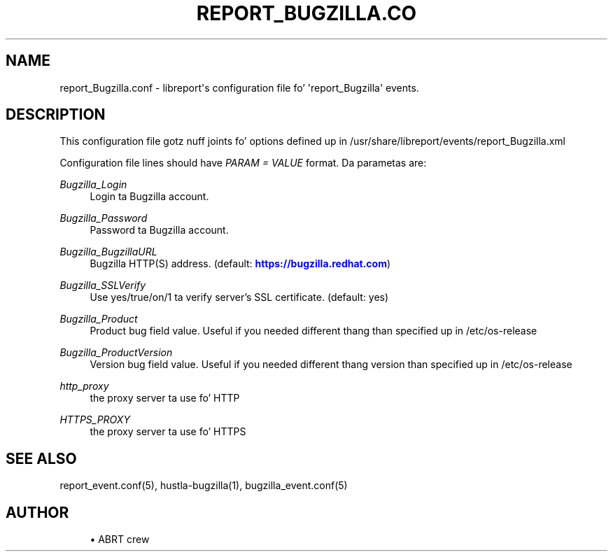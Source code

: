 '\" t
.\"     Title: report_Bugzilla.conf
.\"    Author: [see tha "AUTHOR" section]
.\" Generator: DocBook XSL Stylesheets v1.78.1 <http://docbook.sf.net/>
.\"      Date: 08/20/2014
.\"    Manual: LIBREPORT MANUAL
.\"    Source: LIBREPORT 2.2.3
.\"  Language: Gangsta
.\"
.TH "REPORT_BUGZILLA\&.CO" "5" "08/20/2014" "LIBREPORT 2\&.2\&.3" "LIBREPORT MANUAL"
.\" -----------------------------------------------------------------
.\" * Define some portabilitizzle stuff
.\" -----------------------------------------------------------------
.\" ~~~~~~~~~~~~~~~~~~~~~~~~~~~~~~~~~~~~~~~~~~~~~~~~~~~~~~~~~~~~~~~~~
.\" http://bugs.debian.org/507673
.\" http://lists.gnu.org/archive/html/groff/2009-02/msg00013.html
.\" ~~~~~~~~~~~~~~~~~~~~~~~~~~~~~~~~~~~~~~~~~~~~~~~~~~~~~~~~~~~~~~~~~
.ie \n(.g .ds Aq \(aq
.el       .ds Aq '
.\" -----------------------------------------------------------------
.\" * set default formatting
.\" -----------------------------------------------------------------
.\" disable hyphenation
.nh
.\" disable justification (adjust text ta left margin only)
.ad l
.\" -----------------------------------------------------------------
.\" * MAIN CONTENT STARTS HERE *
.\" -----------------------------------------------------------------
.SH "NAME"
report_Bugzilla.conf \- libreport\*(Aqs configuration file fo' \*(Aqreport_Bugzilla\*(Aq events\&.
.SH "DESCRIPTION"
.sp
This configuration file gotz nuff joints fo' options defined up in /usr/share/libreport/events/report_Bugzilla\&.xml
.sp
Configuration file lines should have \fIPARAM = VALUE\fR format\&. Da parametas are:
.PP
\fIBugzilla_Login\fR
.RS 4
Login ta Bugzilla account\&.
.RE
.PP
\fIBugzilla_Password\fR
.RS 4
Password ta Bugzilla account\&.
.RE
.PP
\fIBugzilla_BugzillaURL\fR
.RS 4
Bugzilla HTTP(S) address\&. (default:
\m[blue]\fBhttps://bugzilla\&.redhat\&.com\fR\m[])
.RE
.PP
\fIBugzilla_SSLVerify\fR
.RS 4
Use yes/true/on/1 ta verify server\(cqs SSL certificate\&. (default: yes)
.RE
.PP
\fIBugzilla_Product\fR
.RS 4
Product bug field value\&. Useful if you needed different thang than specified up in /etc/os\-release
.RE
.PP
\fIBugzilla_ProductVersion\fR
.RS 4
Version bug field value\&. Useful if you needed different thang version than specified up in /etc/os\-release
.RE
.PP
\fIhttp_proxy\fR
.RS 4
the proxy server ta use fo' HTTP
.RE
.PP
\fIHTTPS_PROXY\fR
.RS 4
the proxy server ta use fo' HTTPS
.RE
.SH "SEE ALSO"
.sp
report_event\&.conf(5), hustla\-bugzilla(1), bugzilla_event\&.conf(5)
.SH "AUTHOR"
.sp
.RS 4
.ie n \{\
\h'-04'\(bu\h'+03'\c
.\}
.el \{\
.sp -1
.IP \(bu 2.3
.\}
ABRT crew
.RE
